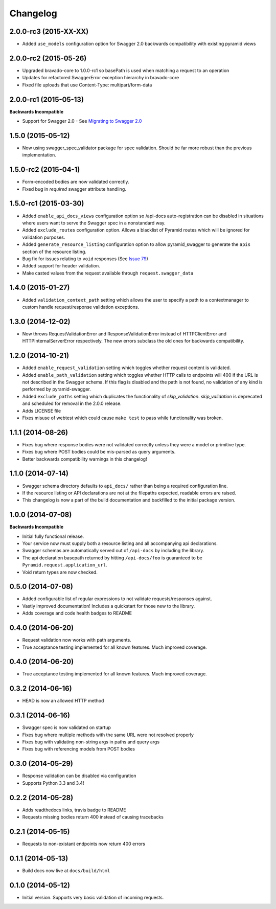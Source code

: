 Changelog
=========

2.0.0-rc3 (2015-XX-XX)
++++++++++++++++++++++
* Added ``use_models`` configuration option for Swagger 2.0 backwards compatibility with existing pyramid views

2.0.0-rc2 (2015-05-26)
++++++++++++++++++++++
* Upgraded bravado-core to 1.0.0-rc1 so basePath is used when matching a request to an operation
* Updates for refactored SwaggerError exception hierarchy in bravado-core
* Fixed file uploads that use Content-Type: multipart/form-data

2.0.0-rc1 (2015-05-13)
++++++++++++++++++++++

**Backwards Incompatible**

* Support for Swagger 2.0 - See `Migrating to Swagger 2.0`_

.. _Migrating to Swagger 2.0: http://pyramid-swagger.readthedocs.org/en/latest/migrating_to_swagger_20.html

1.5.0 (2015-05-12)
++++++++++++++++++++++

* Now using swagger_spec_validator package for spec validation. Should be far
  more robust than the previous implementation.

1.5.0-rc2 (2015-04-1)
++++++++++++++++++++++

* Form-encoded bodies are now validated correctly.
* Fixed bug in `required` swagger attribute handling.

1.5.0-rc1 (2015-03-30)
++++++++++++++++++++++

* Added ``enable_api_docs_views`` configuration option so /api-docs
  auto-registration can be disabled in situations where users want to serve
  the Swagger spec in a nonstandard way.
* Added ``exclude_routes`` configuration option. Allows a blacklist of Pyramid
  routes which will be ignored for validation purposes.
* Added ``generate_resource_listing`` configuration option to allow
  pyramid_swagger to generate the ``apis`` section of the resource listing.
* Bug fix for issues relating to ``void`` responses (See `Issue 79`_)
* Added support for header validation.
* Make casted values from the request available through
  ``request.swagger_data``

.. _Issue 79: https://github.com/striglia/pyramid_swagger/issues/79

1.4.0 (2015-01-27)
++++++++++++++++++

* Added ``validation_context_path`` setting which allows the user to specify a
  path to a contextmanager to custom handle request/response validation
  exceptions.

1.3.0 (2014-12-02)
++++++++++++++++++

* Now throws RequestValidationError and ResponseValidationError instead of
  HTTPClientError and HTTPInternalServerError respectively. The new errors
  subclass the old ones for backwards compatibility.

1.2.0 (2014-10-21)
++++++++++++++++++

* Added ``enable_request_validation`` setting which toggles whether request
  content is validated.
* Added ``enable_path_validation`` setting which toggles whether HTTP calls to
  endpoints will 400 if the URL is not described in the Swagger schema. If this
  flag is disabled and the path is not found, no validation of any kind is
  performed by pyramid-swagger.
* Added ``exclude_paths`` setting which duplicates the functionality of
  `skip_validation`. `skip_validation` is deprecated and scheduled for removal
  in the 2.0.0 release.
* Adds LICENSE file
* Fixes misuse of webtest which could cause ``make test`` to pass while
  functionality was broken.

1.1.1 (2014-08-26)
++++++++++++++++++

* Fixes bug where response bodies were not validated correctly unless they were
  a model or primitive type.
* Fixes bug where POST bodies could be mis-parsed as query arguments.
* Better backwards compatibility warnings in this changelog!

1.1.0 (2014-07-14)
++++++++++++++++++

* Swagger schema directory defaults to ``api_docs/`` rather than being a required
  configuration line.
* If the resource listing or API declarations are not at the filepaths
  expected, readable errors are raised.
* This changelog is now a part of the build documentation and backfilled to the
  initial package version.


1.0.0 (2014-07-08)
++++++++++++++++++

**Backwards Incompatible**

* Initial fully functional release.
* Your service now must supply both a resource listing and all accompanying api
  declarations.
* Swagger schemas are automatically served out of ``/api-docs`` by including the
  library.
* The api declaration basepath returned by hitting ``/api-docs/foo`` is guaranteed
  to be ``Pyramid.request.application_url``.
* Void return types are now checked.


0.5.0 (2014-07-08)
++++++++++++++++++

* Added configurable list of regular expressions to not validate
  requests/responses against.
* Vastly improved documentation! Includes a quickstart for those new to the
  library.
* Adds coverage and code health badges to README


0.4.0 (2014-06-20)
++++++++++++++++++

* Request validation now works with path arguments.
* True acceptance testing implemented for all known features. Much improved
  coverage.

0.4.0 (2014-06-20)
++++++++++++++++++

* True acceptance testing implemented for all known features. Much improved
  coverage.

0.3.2 (2014-06-16)
++++++++++++++++++

* HEAD is now an allowed HTTP method

0.3.1 (2014-06-16)
++++++++++++++++++

* Swagger spec is now validated on startup
* Fixes bug where multiple methods with the same URL were not resolved properly
* Fixes bug with validating non-string args in paths and query args
* Fixes bug with referencing models from POST bodies

0.3.0 (2014-05-29)
++++++++++++++++++

* Response validation can be disabled via configuration
* Supports Python 3.3 and 3.4!

0.2.2 (2014-05-28)
++++++++++++++++++

* Adds readthedocs links, travis badge to README
* Requests missing bodies return 400 instead of causing tracebacks

0.2.1 (2014-05-15)
++++++++++++++++++

* Requests to non-existant endpoints now return 400 errors

0.1.1 (2014-05-13)
++++++++++++++++++

* Build docs now live at ``docs/build/html``

0.1.0 (2014-05-12)
++++++++++++++++++

* Initial version. Supports very basic validation of incoming requests.
